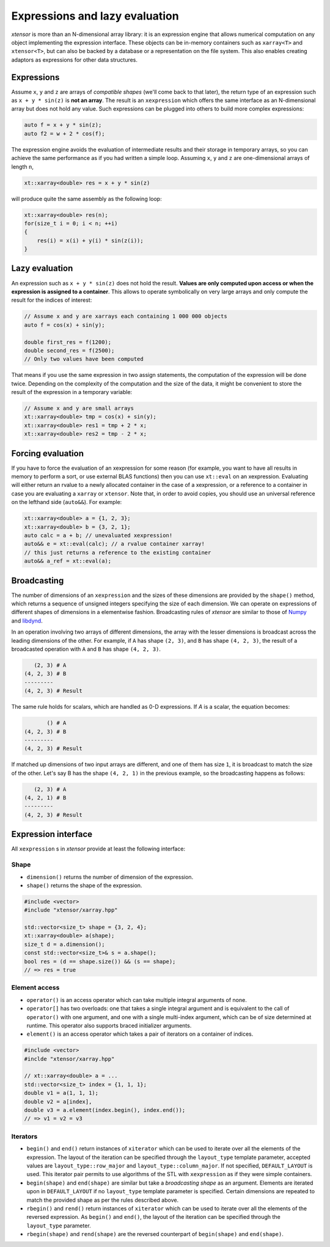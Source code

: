 .. Copyright (c) 2016, Johan Mabille, Sylvain Corlay and Wolf Vollprecht

   Distributed under the terms of the BSD 3-Clause License.

   The full license is in the file LICENSE, distributed with this software.

Expressions and lazy evaluation
===============================

`xtensor` is more than an N-dimensional array library: it is an expression engine that allows numerical computation on any object implementing the expression interface.
These objects can be in-memory containers such as ``xarray<T>`` and ``xtensor<T>``, but can also be backed by a database or a representation on the file system. This
also enables creating adaptors as expressions for other data structures.

Expressions
-----------

Assume ``x``, ``y`` and ``z`` are arrays of *compatible shapes* (we'll come back to that later), the return type of an expression such as ``x + y * sin(z)`` is **not an array**.
The result is an ``xexpression`` which offers the same interface as an N-dimensional array but does not hold any value. Such expressions can be plugged into others to build
more complex expressions:

.. code::

    auto f = x + y * sin(z);
    auto f2 = w + 2 * cos(f);

The expression engine avoids the evaluation of intermediate results and their storage in temporary arrays, so you can achieve the same performance as if you had written
a simple loop. Assuming ``x``, ``y`` and ``z`` are one-dimensional arrays of length ``n``, 

.. code::

    xt::xarray<double> res = x + y * sin(z)
   
will produce quite the same assembly as the following loop:

.. code::

    xt::xarray<double> res(n);
    for(size_t i = 0; i < n; ++i)
    {
        res(i) = x(i) + y(i) * sin(z(i));
    }

Lazy evaluation
---------------

An expression such as ``x + y * sin(z)`` does not hold the result. **Values are only computed upon access or when the expression is assigned to a container**. This
allows to operate symbolically on very large arrays and only compute the result for the indices of interest:

.. code::

    // Assume x and y are xarrays each containing 1 000 000 objects
    auto f = cos(x) + sin(y);

    double first_res = f(1200);
    double second_res = f(2500);
    // Only two values have been computed

That means if you use the same expression in two assign statements, the computation of the expression will be done twice. Depending on the complexity of the computation
and the size of the data, it might be convenient to store the result of the expression in a temporary variable:

.. code::

    // Assume x and y are small arrays
    xt::xarray<double> tmp = cos(x) + sin(y);
    xt::xarray<double> res1 = tmp + 2 * x;
    xt::xarray<double> res2 = tmp - 2 * x;

Forcing evaluation
------------------

If you have to force the evaluation of an xexpression for some reason (for example, you want to have all results in memory to perform a sort, or use external BLAS functions) then you can use ``xt::eval`` on an xexpression. 
Evaluating will either return an rvalue to a newly allocated container in the case of a xexpression, or a reference to a container in case you are evaluating a ``xarray`` or ``xtensor``. Note that, in order to avoid copies, you should use an universal reference on the lefthand side (``auto&&``). For example:

.. code::

    xt::xarray<double> a = {1, 2, 3};
    xt::xarray<double> b = {3, 2, 1};
    auto calc = a + b; // unevaluated xexpression!
    auto&& e = xt::eval(calc); // a rvalue container xarray!
    // this just returns a reference to the existing container
    auto&& a_ref = xt::eval(a);

Broadcasting
------------

The number of dimensions of an ``xexpression`` and the sizes of these dimensions are provided by the ``shape()`` method, which returns a sequence of unsigned integers
specifying the size of each dimension. We can operate on expressions of different shapes of dimensions in a elementwise fashion. Broadcasting rules of `xtensor` are
similar to those of Numpy_ and libdynd_.

In an operation involving two arrays of different dimensions, the array with the lesser dimensions is broadcast across the leading dimensions of the other.
For example, if ``A`` has shape ``(2, 3)``, and ``B`` has shape ``(4, 2, 3)``, the result of a broadcasted operation with ``A`` and ``B`` has shape ``(4, 2, 3)``.

.. code::

       (2, 3) # A
    (4, 2, 3) # B
    ---------
    (4, 2, 3) # Result

The same rule holds for scalars, which are handled as 0-D expressions. If `A` is a scalar, the equation becomes:

.. code::

           () # A
    (4, 2, 3) # B
    ---------
    (4, 2, 3) # Result

If matched up dimensions of two input arrays are different, and one of them has size ``1``, it is broadcast to match the size of the other. Let's say B has the shape ``(4, 2, 1)``
in the previous example, so the broadcasting happens as follows:

.. code::

       (2, 3) # A
    (4, 2, 1) # B
    ---------
    (4, 2, 3) # Result

Expression interface
--------------------

All ``xexpression`` s in `xtensor` provide at least the following interface:

Shape
~~~~~

- ``dimension()`` returns the number of dimension of the expression.
- ``shape()`` returns the shape of the expression.

.. code::

    #include <vector>
    #include "xtensor/xarray.hpp"

    std::vector<size_t> shape = {3, 2, 4};
    xt::xarray<double> a(shape);
    size_t d = a.dimension();
    const std::vector<size_t>& s = a.shape();
    bool res = (d == shape.size()) && (s == shape);
    // => res = true

Element access
~~~~~~~~~~~~~~

- ``operator()`` is an access operator which can take multiple integral arguments of none.
- ``operator[]`` has two overloads: one that takes a single integral argument and is equivalent to the call of ``operator()`` with one argument, and one with a single multi-index argument, which can be of size determined at runtime. This operator also supports braced initializer arguments.
- ``element()`` is an access operator which takes a pair of iterators on a container of indices.

.. code::

    #include <vector>
    #inclde "xtensor/xarray.hpp"

    // xt::xarray<double> a = ...
    std::vector<size_t> index = {1, 1, 1};
    double v1 = a(1, 1, 1);
    double v2 = a[index],
    double v3 = a.element(index.begin(), index.end());
    // => v1 = v2 = v3

Iterators
~~~~~~~~~

- ``begin()`` and ``end()`` return instances of ``xiterator`` which can be used to iterate over all the elements of the expression. The layout of the iteration can be specified
  through the ``layout_type`` template parameter, accepted values are ``layout_type::row_major`` and ``layout_type::column_major``. If not specified, ``DEFAULT_LAYOUT`` is used.
  This iterator pair permits to use algorithms of the STL with ``xexpression`` as if they were simple containers.
- ``begin(shape)`` and ``end(shape)`` are similar but take a *broadcasting shape* as an argument. Elements are iterated upon in ``DEFAULT_LAYOUT`` if no ``layout_type`` template
  parameter is specified. Certain dimensions are repeated to match the provided shape as per the rules described above.
- ``rbegin()`` and ``rend()`` return instances of ``xiterator`` which can be used to iterate over all the elements of the reversed expression. As ``begin()`` and ``end()``, the
  layout of the iteration can be specified through the ``layout_type`` parameter.
- ``rbegin(shape)`` and ``rend(shape)`` are the reversed counterpart of ``begin(shape)`` and ``end(shape)``.

.. _NumPy: http://www.numpy.org
.. _libdynd: http://libdynd.org
